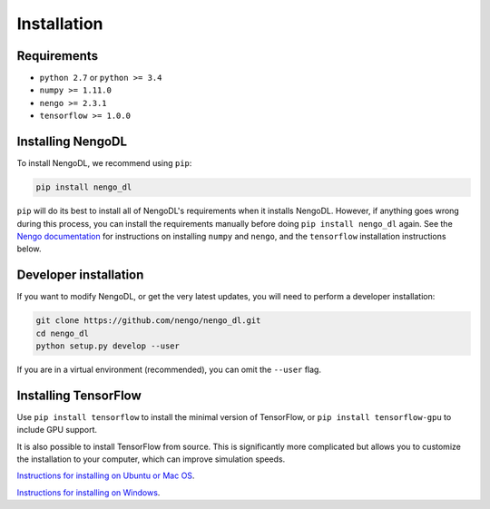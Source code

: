 Installation
============

Requirements
------------
- ``python 2.7`` or ``python >= 3.4``
- ``numpy >= 1.11.0``
- ``nengo >= 2.3.1``
- ``tensorflow >= 1.0.0``

Installing NengoDL
------------------
To install NengoDL, we recommend using ``pip``:

.. code-block:: bash

  pip install nengo_dl

``pip`` will do its best to install all of NengoDL's requirements when it
installs NengoDL.  However, if anything goes wrong during this process, you
can install the requirements manually before doing
``pip install nengo_dl`` again.  See the
`Nengo documentation <https://pythonhosted.org/nengo/getting_started.html>`_
for instructions on installing ``numpy`` and ``nengo``, and the ``tensorflow``
installation instructions below.

Developer installation
----------------------
If you want to modify NengoDL, or get the very latest updates, you will need to
perform a developer installation:

.. code-block:: bash

  git clone https://github.com/nengo/nengo_dl.git
  cd nengo_dl
  python setup.py develop --user

If you are in a virtual environment (recommended), you can omit the ``--user``
flag.

Installing TensorFlow
---------------------
Use ``pip install tensorflow`` to install the minimal version of TensorFlow,
or ``pip install tensorflow-gpu`` to include GPU support.

It is also possible to install TensorFlow from source.  This is significantly
more complicated but allows you to customize the installation to your
computer, which can improve simulation speeds.

`Instructions for installing on Ubuntu or Mac OS
<https://www.tensorflow.org/install/install_sources>`_.

`Instructions for installing on Windows
<https://github.com/tensorflow/tensorflow/blob/master/tensorflow/contrib/cmake/README.md>`_.